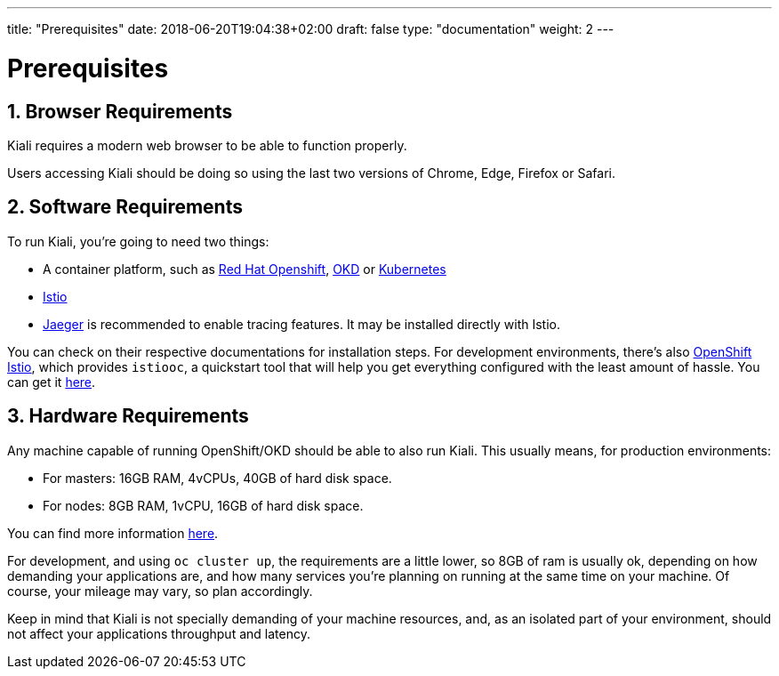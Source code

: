 ---
title: "Prerequisites"
date: 2018-06-20T19:04:38+02:00
draft: false
type: "documentation"
weight: 2
---

= Prerequisites
:sectnums:
:toc: left
toc::[]
:toc-title: Prerequisites Content
:keywords: Kiali Documentation
:icons: font
:imagesdir: /images/documentation/prerequisites/

== Browser Requirements

Kiali requires a modern web browser to be able to function properly.

Users accessing Kiali should be doing so using the last two versions of Chrome, Edge, Firefox or Safari.

== Software Requirements

To run Kiali, you're going to need two things:

* A container platform, such as link:https://www.openshift.com/[Red Hat Openshift], link:https://okd.io[OKD] or link:https://kubernetes.io[Kubernetes]
* link:https://istio.io[Istio]
* link:https://github.com/jaegertracing/jaeger[Jaeger] is recommended to enable tracing features. It may be installed directly with Istio.

You can check on their respective documentations for installation steps. For
development environments, there's also
link:https://github.com/openshift-istio/origin[OpenShift Istio], which provides
`istiooc`, a quickstart tool that will help you get everything configured with
the least amount of hassle. You can get it link:https://github.com/openshift-istio/origin/releases[here].

== Hardware Requirements

Any machine capable of running OpenShift/OKD should be able to also run Kiali.
This usually means, for production environments:

* For masters: 16GB RAM, 4vCPUs, 40GB of hard disk space.
* For nodes: 8GB RAM, 1vCPU, 16GB of hard disk space.

You can find more information
link:https://docs.okd.io/latest/install/prerequisites.html[here].

For development, and using `oc cluster up`, the requirements are a little
lower, so 8GB of ram is usually ok, depending on how demanding your
applications are, and how many services you're planning on running at the same
time on your machine.  Of course, your mileage may vary, so plan accordingly.

Keep in mind that Kiali is not specially demanding of your machine resources,
and, as an isolated part of your environment, should not affect your
applications throughput and latency.
